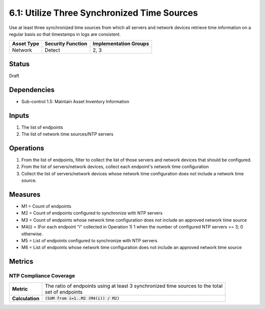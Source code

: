 6.1: Utilize Three Synchronized Time Sources
=========================================================
Use at least three synchronized time sources from which all servers and network devices retrieve time information on a regular basis so that timestamps in logs are consistent.

.. list-table::
	:header-rows: 1

	* - Asset Type
	  - Security Function
	  - Implementation Groups
	* - Network
	  - Detect
	  - 2, 3

Status
------
Draft

Dependencies
------------
* Sub-control 1.5: Maintain Asset Inventory Information

Inputs
------
#. The list of endpoints
#. The list of network time sources/NTP servers

Operations
----------
#. From the list of endpoints, filter to collect the list of those servers and network devices that should be configured.
#. From the list of servers/network devices, collect each endpoint's network time configuration
#. Collect the list of servers/network devices whose network time configuration does not include a network time source.

Measures
--------
* M1 = Count of endpoints
* M2 = Count of endpoints configured to synchronize with NTP servers
* M3 = Count of endpoints whose network time configuration does not include an approved network time source
* M4(i) = (For each endpoint "i" collected in Operation 1) 1 when the number of configured NTP servers >= 3; 0 otherwise.
* M5 = List of endpoints configured to synchronize with NTP servers
* M6 = List of endpoints whose network time configuration does not include an approved network time source

Metrics
-------

NTP Compliance Coverage
^^^^^^^^^^^^^^^^^^^^^^^
.. list-table::

	* - **Metric**
	  - | The ratio of endpoints using at least 3 synchronized time sources to the total
	    | set of endpoints
	* - **Calculation**
	  - :code:`(SUM from i=1..M2 (M4(i)) / M2)`

.. history
.. authors
.. license
